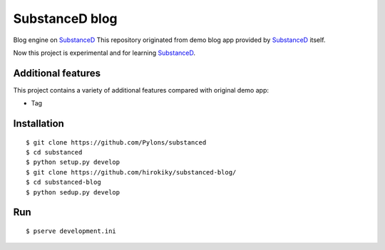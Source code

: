 SubstanceD blog
===============

Blog engine on SubstanceD_
This repository originated from demo blog app provided by SubstanceD_ itself.

Now this project is experimental and for learning SubstanceD_. 

Additional features
-------------------
This project contains a variety of additional features compared with original demo app:

* Tag

Installation
------------
::

    $ git clone https://github.com/Pylons/substanced
    $ cd substanced
    $ python setup.py develop
    $ git clone https://github.com/hirokiky/substanced-blog/
    $ cd substanced-blog
    $ python sedup.py develop


.. _SubstanceD: http://substanced.net/

Run
---
::

    $ pserve development.ini
